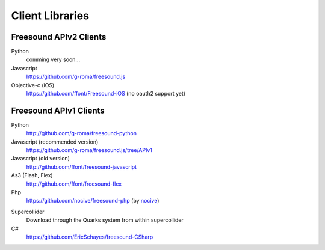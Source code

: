 Client Libraries
<<<<<<<<<<<<<<<<

Freesound APIv2 Clients
_______________________

Python
  comming very soon...

Javascript
  https://github.com/g-roma/freesound.js

Objective-c (iOS)
  https://github.com/ffont/Freesound-iOS (no oauth2 support yet)



Freesound APIv1 Clients
_______________________

Python
  http://github.com/g-roma/freesound-python

Javascript (recommended version)
  https://github.com/g-roma/freesound.js/tree/APIv1

Javascript (old version)
  http://github.com/ffont/freesound-javascript

As3 (Flash, Flex)
  http://github.com/ffont/freesound-flex

Php
  https://github.com/nocive/freesound-php (by nocive_)

.. _nocive: https://github.com/nocive

Supercollider 
  Download through the Quarks system from within supercollider

C#
  https://github.com/EricSchayes/freesound-CSharp